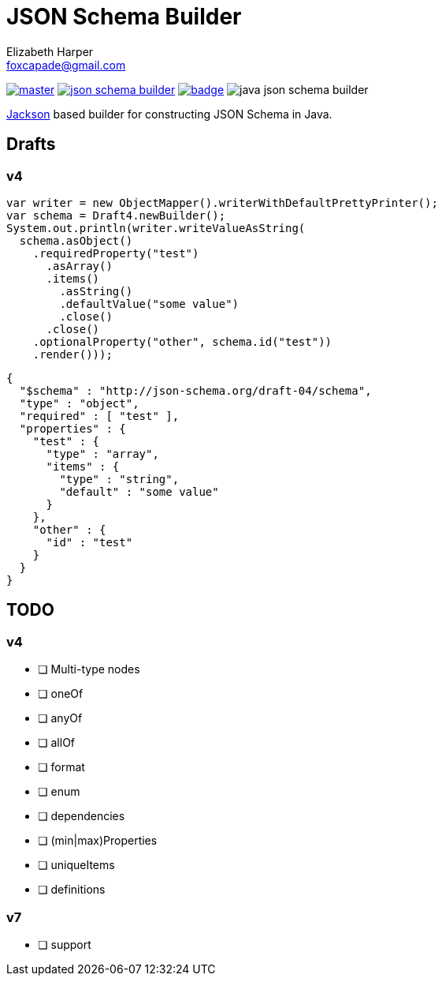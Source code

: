 = JSON Schema Builder
:source-highlighter: pygments
Elizabeth Harper <foxcapade@gmail.com>

image:https://img.shields.io/travis/Foxcapades/java-json-schema-builder/master.svg[link="https://travis-ci.org/Foxcapades/java-json-schema-builder"]
image:https://img.shields.io/maven-central/v/io.vulpine.lib/json-schema-builder.svg[link="https://search.maven.org/search?q=g:io.vulpine.lib%20AND%20a:json-schema-builder"]
image:https://codecov.io/gh/Foxcapades/java-json-schema-builder/branch/master/graph/badge.svg[link="https://codecov.io/gh/Foxcapades/java-json-schema-builder"]
image:https://img.shields.io/github/license/Foxcapades/java-json-schema-builder.svg[]

https://github.com/FasterXML/jackson[Jackson] based builder for constructing
JSON Schema in Java.

== Drafts

=== v4

[source, java]
----
var writer = new ObjectMapper().writerWithDefaultPrettyPrinter();
var schema = Draft4.newBuilder();
System.out.println(writer.writeValueAsString(
  schema.asObject()
    .requiredProperty("test")
      .asArray()
      .items()
        .asString()
        .defaultValue("some value")
        .close()
      .close()
    .optionalProperty("other", schema.id("test"))
    .render()));
----

[source, json]
----
{
  "$schema" : "http://json-schema.org/draft-04/schema",
  "type" : "object",
  "required" : [ "test" ],
  "properties" : {
    "test" : {
      "type" : "array",
      "items" : {
        "type" : "string",
        "default" : "some value"
      }
    },
    "other" : {
      "id" : "test"
    }
  }
}
----

== TODO

=== v4

* [ ] Multi-type nodes
* [ ] oneOf
* [ ] anyOf
* [ ] allOf
* [ ] format
* [ ] enum
* [ ] dependencies
* [ ] (min|max)Properties
* [ ] uniqueItems
* [ ] definitions

=== v7

* [ ] support


